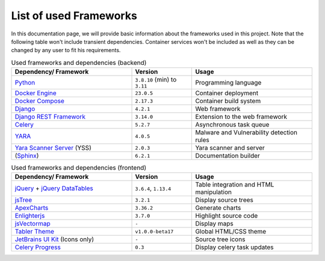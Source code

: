 .. _ref_tech:

***********************
List of used Frameworks
***********************

In this documentation page, we will provide basic information about the frameworks used
in this project. Note that the following table won't include transient dependencies.
Container services won't be included as well as they can be changed by any user to fit
his requirements.

.. list-table:: Used frameworks and dependencies (backend)
    :header-rows: 1
    :widths: 20, 10, 20

    * - Dependency/ Framework
      - Version
      - Usage
    * - `Python`_
      - ``3.8.10`` (min) to ``3.11``
      - Programming language
    * - `Docker Engine`_
      - ``23.0.5``
      - Container deployment
    * - `Docker Compose`_
      - ``2.17.3``
      - Container build system
    * - `Django`_
      - ``4.2.1``
      - Web framework
    * - `Django REST Framework`_
      - ``3.14.0``
      - Extension to the web framework
    * - `Celery`_
      - ``5.2.7``
      - Asynchronous task queue
    * - `YARA`_
      - ``4.0.5``
      - Malware and Vulnerability detection rules
    * - `Yara Scanner Server`_ (YSS)
      - ``2.0.3``
      - Yara scanner and server
    * - (`Sphinx`_)
      - ``6.2.1``
      - Documentation builder


.. list-table:: Used frameworks and dependencies (frontend)
    :header-rows: 1
    :widths: 20, 10, 20

    * - Dependency/ Framework
      - Version
      - Usage
    * - `jQuery`_ + `jQuery DataTables`_
      - ``3.6.4``, ``1.13.4``
      - Table integration and HTML manipulation
    * - `jsTree`_
      - ``3.2.1``
      - Display source trees
    * - `ApexCharts`_
      - ``3.36.2``
      - Generate charts
    * - `Enlighterjs`_
      - ``3.7.0``
      - Highlight source code
    * - `jsVectormap`_
      - ``-``
      - Display maps
    * - `Tabler Theme`_
      - ``v1.0.0-beta17``
      - Global HTML/CSS theme
    * - `JetBrains UI Kit`_ (Icons only)
      - ``-``
      - Source tree icons
    * - `Celery Progress`_
      - ``0.3``
      - Display celery task updates


.. _Docker Engine: https://www.docker.com/
.. _Docker Compose: https://docs.docker.com/compose/
.. _Python: https://www.python.org/
.. _Django: https://www.djangoproject.com/
.. _Django REST Framework: https://www.django-rest-framework.org/
.. _Yara Scanner Server: https://github.com/ace-ecosystem/yara_scanner
.. _YARA: https://yara.readthedocs.io/en/stable/index.html
.. _Tabler Theme: https://tabler.io
.. _Sphinx: https://www.sphinx-doc.org/en/master/
.. _JetBrains UI Kit: https://jetbrains.design/intellij/
.. _Celery Progress: https://github.com/czue/celery-progress/blob/master/celery_progress/static/celery_progress/celery_progress.js
.. _jQuery: https://jquery.com/
.. _jQuery DataTables: https://datatables.net/
.. _jsTree: https://www.jstree.com/
.. _ApexCharts: https://apexcharts.com/
.. _Enlighterjs: https://github.com/EnlighterJS/EnlighterJS
.. _jsVectormap: https://github.com/themustafaomar/jsvectormap
.. _celery: https://docs.celeryq.dev/en/stable/getting-started/introduction.html


